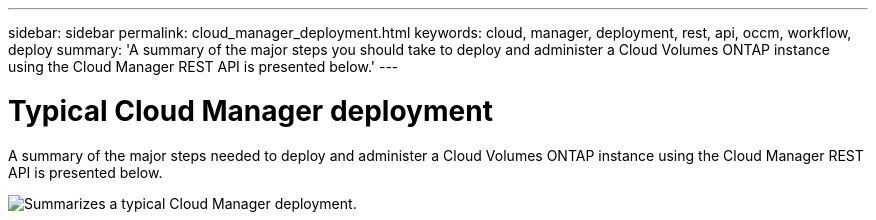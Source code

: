 ---
sidebar: sidebar
permalink: cloud_manager_deployment.html
keywords: cloud, manager, deployment, rest, api, occm, workflow, deploy
summary: 'A summary of the major steps you should take to deploy and administer a Cloud Volumes ONTAP instance using the Cloud Manager REST API is presented below.'
---

= Typical Cloud Manager deployment
:hardbreaks:
:nofooter:
:icons: font
:linkattrs:
:imagesdir: ./media/

[.lead]
A summary of the major steps needed to deploy and administer a Cloud Volumes ONTAP instance using the Cloud Manager REST API is presented below.

image:occm_rest_deploy_workflow.png[Summarizes a typical Cloud Manager deployment.]

